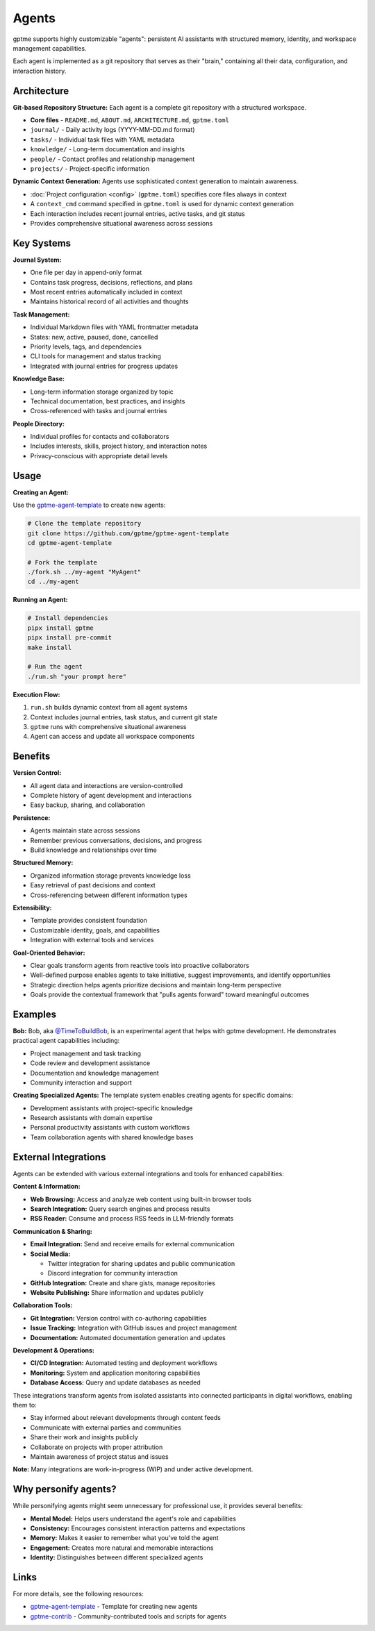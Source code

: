 Agents
======

gptme supports highly customizable "agents": persistent AI assistants with structured memory, identity, and workspace management capabilities.

Each agent is implemented as a git repository that serves as their "brain," containing all their data, configuration, and interaction history.

Architecture
------------

**Git-based Repository Structure:** Each agent is a complete git repository with a structured workspace.

- **Core files** - ``README.md``, ``ABOUT.md``, ``ARCHITECTURE.md``, ``gptme.toml``
- ``journal/`` - Daily activity logs (YYYY-MM-DD.md format)
- ``tasks/`` - Individual task files with YAML metadata
- ``knowledge/`` - Long-term documentation and insights
- ``people/`` - Contact profiles and relationship management
- ``projects/`` - Project-specific information

**Dynamic Context Generation:** Agents use sophisticated context generation to maintain awareness.

- :doc:`Project configuration <config>` (``gptme.toml``) specifies core files always in context
- A ``context_cmd`` command specified in ``gptme.toml`` is used for dynamic context generation
- Each interaction includes recent journal entries, active tasks, and git status
- Provides comprehensive situational awareness across sessions

Key Systems
-----------

**Journal System:**

- One file per day in append-only format
- Contains task progress, decisions, reflections, and plans
- Most recent entries automatically included in context
- Maintains historical record of all activities and thoughts

**Task Management:**

- Individual Markdown files with YAML frontmatter metadata
- States: new, active, paused, done, cancelled
- Priority levels, tags, and dependencies
- CLI tools for management and status tracking
- Integrated with journal entries for progress updates

**Knowledge Base:**

- Long-term information storage organized by topic
- Technical documentation, best practices, and insights
- Cross-referenced with tasks and journal entries

**People Directory:**

- Individual profiles for contacts and collaborators
- Includes interests, skills, project history, and interaction notes
- Privacy-conscious with appropriate detail levels

Usage
-----

**Creating an Agent:**

Use the `gptme-agent-template <https://github.com/gptme/gptme-agent-template/>`_ to create new agents:

.. code-block:: bash

    # Clone the template repository
    git clone https://github.com/gptme/gptme-agent-template
    cd gptme-agent-template

    # Fork the template
    ./fork.sh ../my-agent "MyAgent"
    cd ../my-agent

**Running an Agent:**

.. code-block:: bash

    # Install dependencies
    pipx install gptme
    pipx install pre-commit
    make install

    # Run the agent
    ./run.sh "your prompt here"

**Execution Flow:**

1. ``run.sh`` builds dynamic context from all agent systems
2. Context includes journal entries, task status, and current git state
3. ``gptme`` runs with comprehensive situational awareness
4. Agent can access and update all workspace components

Benefits
--------

**Version Control:**

- All agent data and interactions are version-controlled
- Complete history of agent development and interactions
- Easy backup, sharing, and collaboration

**Persistence:**

- Agents maintain state across sessions
- Remember previous conversations, decisions, and progress
- Build knowledge and relationships over time

**Structured Memory:**

- Organized information storage prevents knowledge loss
- Easy retrieval of past decisions and context
- Cross-referencing between different information types

**Extensibility:**

- Template provides consistent foundation
- Customizable identity, goals, and capabilities
- Integration with external tools and services

**Goal-Oriented Behavior:**

- Clear goals transform agents from reactive tools into proactive collaborators
- Well-defined purpose enables agents to take initiative, suggest improvements, and identify opportunities
- Strategic direction helps agents prioritize decisions and maintain long-term perspective
- Goals provide the contextual framework that "pulls agents forward" toward meaningful outcomes

Examples
--------

**Bob:**
Bob, aka `@TimeToBuildBob <https://github.com/TimeToBuildBob>`_, is an experimental agent that helps with gptme development. He demonstrates practical agent capabilities including:

- Project management and task tracking
- Code review and development assistance
- Documentation and knowledge management
- Community interaction and support

**Creating Specialized Agents:**
The template system enables creating agents for specific domains:

- Development assistants with project-specific knowledge
- Research assistants with domain expertise
- Personal productivity assistants with custom workflows
- Team collaboration agents with shared knowledge bases

External Integrations
---------------------

Agents can be extended with various external integrations and tools for enhanced capabilities:

**Content & Information:**

- **Web Browsing:** Access and analyze web content using built-in browser tools
- **Search Integration:** Query search engines and process results
- **RSS Reader:** Consume and process RSS feeds in LLM-friendly formats

**Communication & Sharing:**

- **Email Integration:** Send and receive emails for external communication
- **Social Media:**

  - Twitter integration for sharing updates and public communication
  - Discord integration for community interaction

- **GitHub Integration:** Create and share gists, manage repositories
- **Website Publishing:** Share information and updates publicly

**Collaboration Tools:**

- **Git Integration:** Version control with co-authoring capabilities
- **Issue Tracking:** Integration with GitHub issues and project management
- **Documentation:** Automated documentation generation and updates

**Development & Operations:**

- **CI/CD Integration:** Automated testing and deployment workflows
- **Monitoring:** System and application monitoring capabilities
- **Database Access:** Query and update databases as needed

These integrations transform agents from isolated assistants into connected participants in digital workflows, enabling them to:

- Stay informed about relevant developments through content feeds
- Communicate with external parties and communities
- Share their work and insights publicly
- Collaborate on projects with proper attribution
- Maintain awareness of project status and issues

**Note:** Many integrations are work-in-progress (WIP) and under active development.

Why personify agents?
---------------------

While personifying agents might seem unnecessary for professional use, it provides several benefits:

- **Mental Model:** Helps users understand the agent's role and capabilities
- **Consistency:** Encourages consistent interaction patterns and expectations
- **Memory:** Makes it easier to remember what you've told the agent
- **Engagement:** Creates more natural and memorable interactions
- **Identity:** Distinguishes between different specialized agents

Links
-----

For more details, see the following resources:

- `gptme-agent-template <https://github.com/gptme/gptme-agent-template/>`_ - Template for creating new agents
- `gptme-contrib <https://github.com/gptme/gptme-contrib>`_ - Community-contributed tools and scripts for agents
